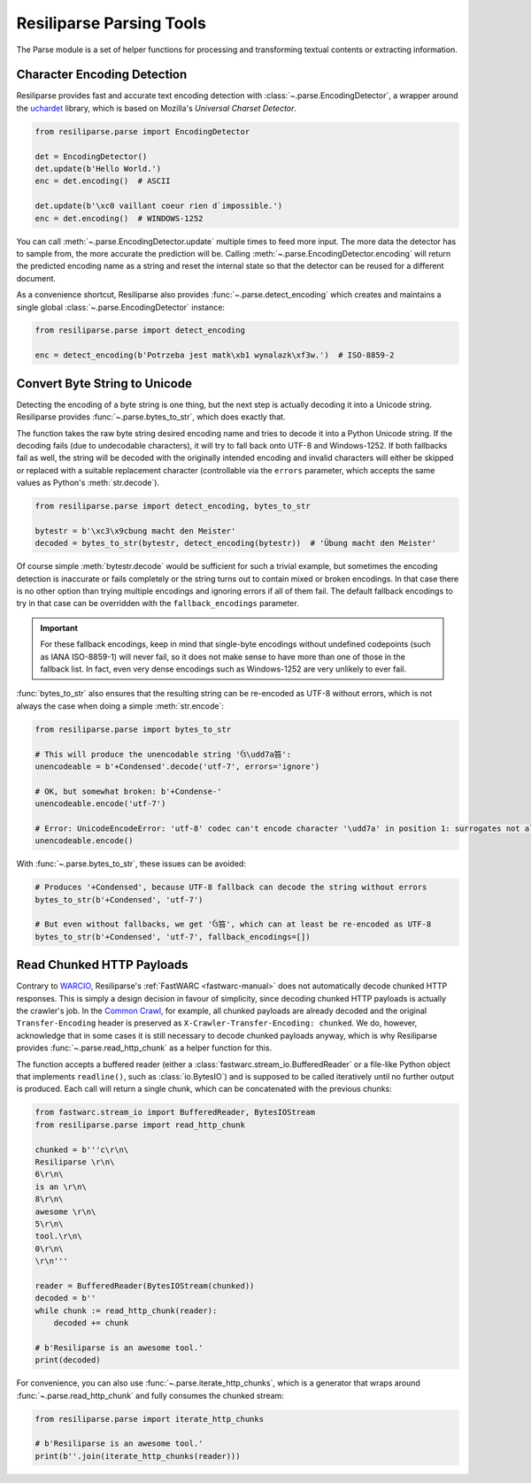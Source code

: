 .. _parse-manual:

Resiliparse Parsing Tools
=========================

The Parse module is a set of helper functions for processing and transforming textual contents or extracting information.

.. _parse-encoding-detection:

Character Encoding Detection
----------------------------
Resiliparse provides fast and accurate text encoding detection with :class:`~.parse.EncodingDetector`, a wrapper around the `uchardet <https://github.com/freedesktop/uchardet>`_ library, which is based on Mozilla's *Universal Charset Detector*.

.. code-block:: python

  from resiliparse.parse import EncodingDetector

  det = EncodingDetector()
  det.update(b'Hello World.')
  enc = det.encoding()  # ASCII

  det.update(b'\xc0 vaillant coeur rien d`impossible.')
  enc = det.encoding()  # WINDOWS-1252

You can call :meth:`~.parse.EncodingDetector.update` multiple times to feed more input. The more data the detector has to sample from, the more accurate the prediction will be. Calling :meth:`~.parse.EncodingDetector.encoding` will return the predicted encoding name as a string and reset the internal state so that the detector can be reused for a different document.

As a convenience shortcut, Resiliparse also provides :func:`~.parse.detect_encoding` which creates and maintains a single global :class:`~.parse.EncodingDetector` instance:

.. code-block:: python

  from resiliparse.parse import detect_encoding

  enc = detect_encoding(b'Potrzeba jest matk\xb1 wynalazk\xf3w.')  # ISO-8859-2


.. _parse-bytes-to-str:

Convert Byte String to Unicode
------------------------------
Detecting the encoding of a byte string is one thing, but the next step is actually decoding it into a Unicode string. Resiliparse provides :func:`~.parse.bytes_to_str`, which does exactly that.

The function takes the raw byte string desired encoding name and tries to decode it into a Python Unicode string. If the decoding fails (due to undecodable characters), it will try to fall back onto UTF-8 and Windows-1252. If both fallbacks fail as well, the string will be decoded with the originally intended encoding and invalid characters will either be skipped or replaced with a suitable replacement character (controllable via the ``errors`` parameter, which accepts the same values as Python's :meth:`str.decode`).

.. code-block:: python

  from resiliparse.parse import detect_encoding, bytes_to_str

  bytestr = b'\xc3\x9cbung macht den Meister'
  decoded = bytes_to_str(bytestr, detect_encoding(bytestr))  # 'Übung macht den Meister'

Of course simple :meth:`bytestr.decode` would be sufficient for such a trivial example, but sometimes the encoding detection is inaccurate or fails completely or the string turns out to contain mixed or broken encodings. In that case there is no other option than trying multiple encodings and ignoring errors if all of them fail. The default fallback encodings to try in that case can be overridden with the ``fallback_encodings`` parameter.

.. important::

  For these fallback encodings, keep in mind that single-byte encodings without undefined codepoints (such as IANA ISO-8859-1) will never fail, so it does not make sense to have more than one of those in the fallback list. In fact, even very dense encodings such as Windows-1252 are very unlikely to ever fail.

:func:`bytes_to_str` also ensures that the resulting string can be re-encoded as UTF-8 without errors, which is not always the case when doing a simple :meth:`str.encode`:

.. code-block:: python

  from resiliparse.parse import bytes_to_str

  # This will produce the unencodable string 'ઉ\udd7a笞':
  unencodeable = b'+Condensed'.decode('utf-7', errors='ignore')

  # OK, but somewhat broken: b'+Condense-'
  unencodeable.encode('utf-7')

  # Error: UnicodeEncodeError: 'utf-8' codec can't encode character '\udd7a' in position 1: surrogates not allowed
  unencodeable.encode()

With :func:`~.parse.bytes_to_str`, these issues can be avoided:

.. code-block:: python

  # Produces '+Condensed', because UTF-8 fallback can decode the string without errors
  bytes_to_str(b'+Condensed', 'utf-7')

  # But even without fallbacks, we get 'ઉ笞', which can at least be re-encoded as UTF-8
  bytes_to_str(b'+Condensed', 'utf-7', fallback_encodings=[])


.. _parse-read-http-chunked:

Read Chunked HTTP Payloads
--------------------------

Contrary to `WARCIO <https://github.com/webrecorder/warcio>`_, Resiliparse's :ref:`FastWARC <fastwarc-manual>` does not automatically decode chunked HTTP responses. This is simply a design decision in favour of simplicity, since decoding chunked HTTP payloads is actually the crawler's job. In the `Common Crawl <https://commoncrawl.org>`_, for example, all chunked payloads are already decoded and the original ``Transfer-Encoding`` header is preserved as ``X-Crawler-Transfer-Encoding: chunked``. We do, however, acknowledge that in some cases it is still necessary to decode chunked payloads anyway, which is why Resiliparse provides :func:`~.parse.read_http_chunk` as a helper function for this.

The function accepts a buffered reader (either a :class:`fastwarc.stream_io.BufferedReader` or a file-like Python object that implements ``readline()``, such as :class:`io.BytesIO`) and is supposed to be called iteratively until no further output is produced. Each call will return a single chunk, which can be concatenated with the previous chunks:

.. code-block:: python

  from fastwarc.stream_io import BufferedReader, BytesIOStream
  from resiliparse.parse import read_http_chunk

  chunked = b'''c\r\n\
  Resiliparse \r\n\
  6\r\n\
  is an \r\n\
  8\r\n\
  awesome \r\n\
  5\r\n\
  tool.\r\n\
  0\r\n\
  \r\n'''

  reader = BufferedReader(BytesIOStream(chunked))
  decoded = b''
  while chunk := read_http_chunk(reader):
      decoded += chunk

  # b'Resiliparse is an awesome tool.'
  print(decoded)

For convenience, you can also use :func:`~.parse.iterate_http_chunks`, which is a generator that wraps around :func:`~.parse.read_http_chunk` and fully consumes the chunked stream:

.. code-block:: python

  from resiliparse.parse import iterate_http_chunks

  # b'Resiliparse is an awesome tool.'
  print(b''.join(iterate_http_chunks(reader)))
